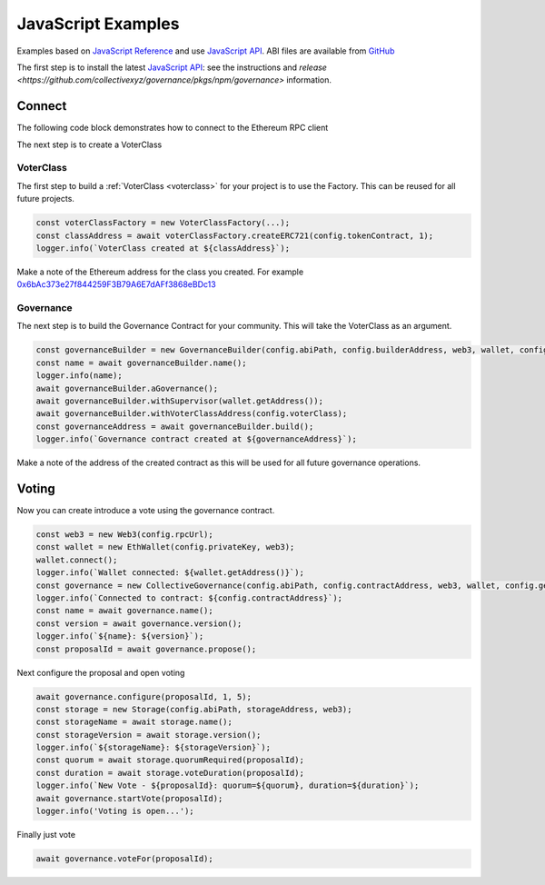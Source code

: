 JavaScript Examples
===================

Examples based on `JavaScript Reference`_ and use `JavaScript API`_. ABI files are available from `GitHub`_

The first step is to install the latest `JavaScript API`_: see the instructions and `release <https://github.com/collectivexyz/governance/pkgs/npm/governance>` information.

.. _javascript:

Connect 
________

The following code block demonstrates how to connect to the Ethereum RPC client

.. code-block:: javascript
    import { EthWallet, Governance, GovernanceBuilder, CollectiveGovernance } from '@collectivexyz/governance';
    import Web3 from 'web3';

    export async function connect(): Promise<Governance> {
    try {
        const rpcUrl = 'wss://localhost:8545';
        const privateKey = 'XXXXXXXXXXXX';
        const abiPath = 'node_modules/@collectivexyz/governance/abi';
        const builderAddress = '0xd64f3Db037B263D54561a2cc9885Db370B51E354';
        const buildTransaction = '0x0f7f3e13055547b8b6ac5b28285abc960266c6297094ab451ca9de318cbf5906';
        const maximumGas = 600000;

        const web3 = new Web3(rpcUrl);

        const wallet = new EthWallet(privateKey, web3);
        wallet.connect();
        const builder = new GovernanceBuilder(abiPath, builderAddress, web3, wallet, maximumGas);
        const contractAddress = await builder.discoverContract(buildTransaction);
        const governance = new CollectiveGovernance(abiPath, contractAddress.governanceAddress, web3, wallet, maximumGas);
        const name = await governance.name();
        const version = await governance.version();

        return governance;
    } catch (error) {
        throw new Error('Run failed');
    }
    }


The next step is to create a VoterClass

VoterClass
----------

The first step to build a :ref:`VoterClass <voterclass>` for your project is to use the Factory.  This can be reused for all future projects.

.. code-block:: javascript
                
      const voterClassFactory = new VoterClassFactory(...);
      const classAddress = await voterClassFactory.createERC721(config.tokenContract, 1);
      logger.info(`VoterClass created at ${classAddress}`);

Make a note of the Ethereum address for the class you created.  For example `0x6bAc373e27f844259F3B79A6E7dAFf3868eBDc13 <https://goerli.etherscan.io/address/0x6bAc373e27f844259F3B79A6E7dAFf3868eBDc13>`_

Governance
----------

The next step is to build the Governance Contract for your community.   This will take the VoterClass as an argument.

.. code-block:: javascript
                
      const governanceBuilder = new GovernanceBuilder(config.abiPath, config.builderAddress, web3, wallet, config.getGas());
      const name = await governanceBuilder.name();
      logger.info(name);
      await governanceBuilder.aGovernance();
      await governanceBuilder.withSupervisor(wallet.getAddress());
      await governanceBuilder.withVoterClassAddress(config.voterClass);
      const governanceAddress = await governanceBuilder.build();
      logger.info(`Governance contract created at ${governanceAddress}`);

Make a note of the address of the created contract as this will be used for all future governance operations.


Voting
______

Now you can create introduce a vote using the governance contract.

.. code-block:: javascript

    const web3 = new Web3(config.rpcUrl);
    const wallet = new EthWallet(config.privateKey, web3);
    wallet.connect();
    logger.info(`Wallet connected: ${wallet.getAddress()}`);
    const governance = new CollectiveGovernance(config.abiPath, config.contractAddress, web3, wallet, config.getGas());
    logger.info(`Connected to contract: ${config.contractAddress}`);
    const name = await governance.name();
    const version = await governance.version();
    logger.info(`${name}: ${version}`);
    const proposalId = await governance.propose();


Next configure the proposal and open voting

.. code-block:: javascript    

    await governance.configure(proposalId, 1, 5);
    const storage = new Storage(config.abiPath, storageAddress, web3);
    const storageName = await storage.name();
    const storageVersion = await storage.version();
    logger.info(`${storageName}: ${storageVersion}`);
    const quorum = await storage.quorumRequired(proposalId);
    const duration = await storage.voteDuration(proposalId);
    logger.info(`New Vote - ${proposalId}: quorum=${quorum}, duration=${duration}`);
    await governance.startVote(proposalId);
    logger.info('Voting is open...');

Finally just vote                

.. code-block:: javascript

    await governance.voteFor(proposalId);


.. _GitHub: https://github.com/collectivexyz/collective-governance-v1
.. _JavaScript API: https://github.com/collectivexyz/governance
.. _JavaScript Reference: https://github.com/collectivexyz/collective_governance_js

